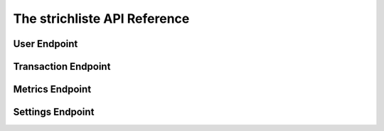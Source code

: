 
The strichliste API Reference
=============================

User Endpoint
-------------

Transaction Endpoint
--------------------

Metrics Endpoint
----------------

Settings Endpoint
-----------------
